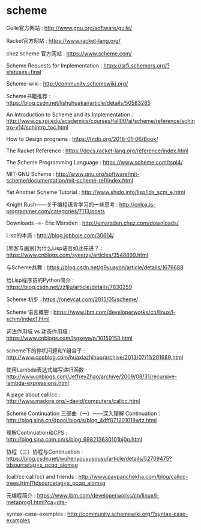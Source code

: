 * scheme
Guile官方网站 : http://www.gnu.org/software/guile/

Racket官方网站 : https://www.racket-lang.org/

chez scheme 官方网站 : https://www.scheme.com/

Scheme Requests for Implementation : https://srfi.schemers.org/?statuses=final

Scheme-wiki : http://community.schemewiki.org/

Scheme书籍推荐 : https://blog.csdn.net/lishuhuakai/article/details/50583285

An Introduction to Scheme and its Implementation : http://www.cs.rpi.edu/academics/courses/fall00/ai/scheme/reference/schintro-v14/schintro_toc.html

How to Design programs : https://htdp.org/2018-01-06/Book/

The Racket Reference : https://docs.racket-lang.org/reference/index.html

The Scheme Programming Language : https://www.scheme.com/tspl4/

MIT-GNU Scheme : http://www.gnu.org/software/mit-scheme/documentation/mit-scheme-ref/index.html

Yet Another Scheme Tutorial : http://www.shido.info/lisp/idx_scm_e.html

Knight Rush——关于编程语言学习的一些思考 : http://cnlox.is-programmer.com/categories/7113/posts

Downloads -=- Eric Msrsden : http://emarsden.chez.com/downloads/

Lisp的本质 : http://blog.jobbole.com/30614/

[黑客与画家]为什么Lisp语言如此先进？ : https://www.cnblogs.com/syeerzy/articles/3548899.html

与Scheme共舞 : https://blog.csdn.net/g9yuayon/article/details/1676688

给Lisp程序员的Python简介 : https://blog.csdn.net/zzljlu/article/details/7830259

Scheme 初步 : https://onevcat.com/2015/05/scheme/

Scheme 语言概要 : https://www.ibm.com/developerworks/cn/linux/l-schm/index1.html

词法作用域 vs 动态作用域 : https://www.cnblogs.com/lsgxeva/p/10159153.html

scheme下的停机问题和Y组合子 : http://www.cppblog.com/huaxiazhihuo/archive/2013/07/11/201689.html

使用Lambda表达式编写递归函数 : http://www.cnblogs.com/JeffreyZhao/archive/2009/08/31/recursive-lambda-expressions.html

A page about call/cc : http://www.madore.org/~david/computers/callcc.html

Scheme Continuation 三部曲（一）——深入理解 Continuation : http://blog.sina.cn/dpool/blog/s/blog_4dff871201018wtz.html

理解Continuation和CPS : http://blog.sina.com.cn/s/blog_698213630101bj0q.html

协程（三）协程与Continuation : https://blog.csdn.net/wuhenyouyuyouyu/article/details/52709475?tdsourcetag=s_pcqq_aiomsg

(call/cc call/cc) and friends : http://www.pavpanchekha.com/blog/callcc-trees.html?tdsourcetag=s_pcqq_aiomsg

元编程简介 : https://www.ibm.com/developerworks/cn/linux/l-metaprog1.html?ca=drs-

syntax-case-examples : http://community.schemewiki.org/?syntax-case-examples

